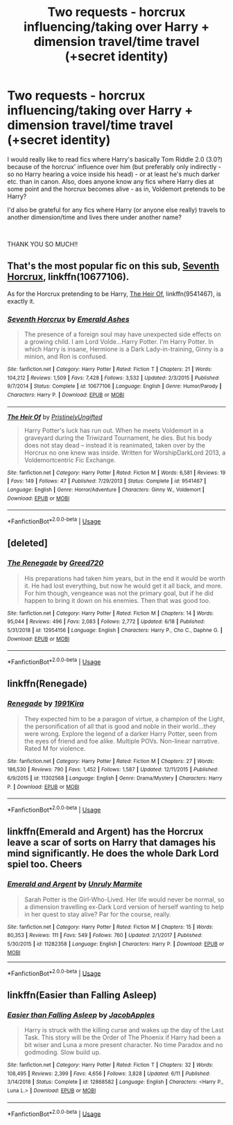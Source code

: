 #+TITLE: Two requests - horcrux influencing/taking over Harry + dimension travel/time travel (+secret identity)

* Two requests - horcrux influencing/taking over Harry + dimension travel/time travel (+secret identity)
:PROPERTIES:
:Author: turtle-ducky
:Score: 5
:DateUnix: 1561232866.0
:DateShort: 2019-Jun-23
:FlairText: Request
:END:
I would really like to read fics where Harry's basically Tom Riddle 2.0 (3.0?) because of the horcrux' influence over him (but preferably only indirectly - so no Harry hearing a voice inside his head) - or at least he's much darker etc. than in canon. Also, does anyone know any fics where Harry dies at some point and the horcrux becomes alive - as in, Voldemort pretends to be Harry?

I'd also be grateful for any fics where Harry (or anyone else really) travels to another dimension/time and lives there under another name?

​

THANK YOU SO MUCH!!


** That's the most popular fic on this sub, [[https://www.fanfiction.net/s/10677106/1/][Seventh Horcrux]], linkffn(10677106).

As for the Horcrux pretending to be Harry, [[https://www.fanfiction.net/s/9541467/1/][The Heir Of]], linkffn(9541467), is exactly it.
:PROPERTIES:
:Author: InquisitorCOC
:Score: 2
:DateUnix: 1561235661.0
:DateShort: 2019-Jun-23
:END:

*** [[https://www.fanfiction.net/s/10677106/1/][*/Seventh Horcrux/*]] by [[https://www.fanfiction.net/u/4112736/Emerald-Ashes][/Emerald Ashes/]]

#+begin_quote
  The presence of a foreign soul may have unexpected side effects on a growing child. I am Lord Volde...Harry Potter. I'm Harry Potter. In which Harry is insane, Hermione is a Dark Lady-in-training, Ginny is a minion, and Ron is confused.
#+end_quote

^{/Site/:} ^{fanfiction.net} ^{*|*} ^{/Category/:} ^{Harry} ^{Potter} ^{*|*} ^{/Rated/:} ^{Fiction} ^{T} ^{*|*} ^{/Chapters/:} ^{21} ^{*|*} ^{/Words/:} ^{104,212} ^{*|*} ^{/Reviews/:} ^{1,509} ^{*|*} ^{/Favs/:} ^{7,428} ^{*|*} ^{/Follows/:} ^{3,532} ^{*|*} ^{/Updated/:} ^{2/3/2015} ^{*|*} ^{/Published/:} ^{9/7/2014} ^{*|*} ^{/Status/:} ^{Complete} ^{*|*} ^{/id/:} ^{10677106} ^{*|*} ^{/Language/:} ^{English} ^{*|*} ^{/Genre/:} ^{Humor/Parody} ^{*|*} ^{/Characters/:} ^{Harry} ^{P.} ^{*|*} ^{/Download/:} ^{[[http://www.ff2ebook.com/old/ffn-bot/index.php?id=10677106&source=ff&filetype=epub][EPUB]]} ^{or} ^{[[http://www.ff2ebook.com/old/ffn-bot/index.php?id=10677106&source=ff&filetype=mobi][MOBI]]}

--------------

[[https://www.fanfiction.net/s/9541467/1/][*/The Heir Of/*]] by [[https://www.fanfiction.net/u/845976/PristinelyUngifted][/PristinelyUngifted/]]

#+begin_quote
  Harry Potter's luck has run out. When he meets Voldemort in a graveyard during the Triwizard Tournament, he dies. But his body does not stay dead -- instead it is reanimated, taken over by the Horcrux no one knew was inside. Written for WorshipDarkLord 2013, a Voldemortcentric Fic Exchange.
#+end_quote

^{/Site/:} ^{fanfiction.net} ^{*|*} ^{/Category/:} ^{Harry} ^{Potter} ^{*|*} ^{/Rated/:} ^{Fiction} ^{M} ^{*|*} ^{/Words/:} ^{6,581} ^{*|*} ^{/Reviews/:} ^{19} ^{*|*} ^{/Favs/:} ^{149} ^{*|*} ^{/Follows/:} ^{47} ^{*|*} ^{/Published/:} ^{7/29/2013} ^{*|*} ^{/Status/:} ^{Complete} ^{*|*} ^{/id/:} ^{9541467} ^{*|*} ^{/Language/:} ^{English} ^{*|*} ^{/Genre/:} ^{Horror/Adventure} ^{*|*} ^{/Characters/:} ^{Ginny} ^{W.,} ^{Voldemort} ^{*|*} ^{/Download/:} ^{[[http://www.ff2ebook.com/old/ffn-bot/index.php?id=9541467&source=ff&filetype=epub][EPUB]]} ^{or} ^{[[http://www.ff2ebook.com/old/ffn-bot/index.php?id=9541467&source=ff&filetype=mobi][MOBI]]}

--------------

*FanfictionBot*^{2.0.0-beta} | [[https://github.com/tusing/reddit-ffn-bot/wiki/Usage][Usage]]
:PROPERTIES:
:Author: FanfictionBot
:Score: 1
:DateUnix: 1561235671.0
:DateShort: 2019-Jun-23
:END:


** [deleted]
:PROPERTIES:
:Score: 1
:DateUnix: 1561244373.0
:DateShort: 2019-Jun-23
:END:

*** [[https://www.fanfiction.net/s/12954156/1/][*/The Renegade/*]] by [[https://www.fanfiction.net/u/9970685/Greed720][/Greed720/]]

#+begin_quote
  His preparations had taken him years, but in the end it would be worth it. He had lost everything, but now he would get it all back, and more. For him though, vengeance was not the primary goal, but if he did happen to bring it down on his enemies. Then that was good too.
#+end_quote

^{/Site/:} ^{fanfiction.net} ^{*|*} ^{/Category/:} ^{Harry} ^{Potter} ^{*|*} ^{/Rated/:} ^{Fiction} ^{M} ^{*|*} ^{/Chapters/:} ^{14} ^{*|*} ^{/Words/:} ^{95,044} ^{*|*} ^{/Reviews/:} ^{496} ^{*|*} ^{/Favs/:} ^{2,083} ^{*|*} ^{/Follows/:} ^{2,772} ^{*|*} ^{/Updated/:} ^{6/18} ^{*|*} ^{/Published/:} ^{5/31/2018} ^{*|*} ^{/id/:} ^{12954156} ^{*|*} ^{/Language/:} ^{English} ^{*|*} ^{/Characters/:} ^{Harry} ^{P.,} ^{Cho} ^{C.,} ^{Daphne} ^{G.} ^{*|*} ^{/Download/:} ^{[[http://www.ff2ebook.com/old/ffn-bot/index.php?id=12954156&source=ff&filetype=epub][EPUB]]} ^{or} ^{[[http://www.ff2ebook.com/old/ffn-bot/index.php?id=12954156&source=ff&filetype=mobi][MOBI]]}

--------------

*FanfictionBot*^{2.0.0-beta} | [[https://github.com/tusing/reddit-ffn-bot/wiki/Usage][Usage]]
:PROPERTIES:
:Author: FanfictionBot
:Score: 1
:DateUnix: 1561244412.0
:DateShort: 2019-Jun-23
:END:


** linkffn(Renegade)
:PROPERTIES:
:Score: 1
:DateUnix: 1561244714.0
:DateShort: 2019-Jun-23
:END:

*** [[https://www.fanfiction.net/s/11302568/1/][*/Renegade/*]] by [[https://www.fanfiction.net/u/6054788/1991Kira][/1991Kira/]]

#+begin_quote
  They expected him to be a paragon of virtue, a champion of the Light, the personification of all that is good and noble in their world...they were wrong. Explore the legend of a darker Harry Potter, seen from the eyes of friend and foe alike. Multiple POVs. Non-linear narrative. Rated M for violence.
#+end_quote

^{/Site/:} ^{fanfiction.net} ^{*|*} ^{/Category/:} ^{Harry} ^{Potter} ^{*|*} ^{/Rated/:} ^{Fiction} ^{M} ^{*|*} ^{/Chapters/:} ^{27} ^{*|*} ^{/Words/:} ^{186,530} ^{*|*} ^{/Reviews/:} ^{790} ^{*|*} ^{/Favs/:} ^{1,452} ^{*|*} ^{/Follows/:} ^{1,587} ^{*|*} ^{/Updated/:} ^{12/11/2015} ^{*|*} ^{/Published/:} ^{6/9/2015} ^{*|*} ^{/id/:} ^{11302568} ^{*|*} ^{/Language/:} ^{English} ^{*|*} ^{/Genre/:} ^{Drama/Mystery} ^{*|*} ^{/Characters/:} ^{Harry} ^{P.} ^{*|*} ^{/Download/:} ^{[[http://www.ff2ebook.com/old/ffn-bot/index.php?id=11302568&source=ff&filetype=epub][EPUB]]} ^{or} ^{[[http://www.ff2ebook.com/old/ffn-bot/index.php?id=11302568&source=ff&filetype=mobi][MOBI]]}

--------------

*FanfictionBot*^{2.0.0-beta} | [[https://github.com/tusing/reddit-ffn-bot/wiki/Usage][Usage]]
:PROPERTIES:
:Author: FanfictionBot
:Score: 1
:DateUnix: 1561244726.0
:DateShort: 2019-Jun-23
:END:


** linkffn(Emerald and Argent) has the Horcrux leave a scar of sorts on Harry that damages his mind significantly. He does the whole Dark Lord spiel too. Cheers
:PROPERTIES:
:Author: Erebus1999
:Score: 1
:DateUnix: 1561246468.0
:DateShort: 2019-Jun-23
:END:

*** [[https://www.fanfiction.net/s/11282358/1/][*/Emerald and Argent/*]] by [[https://www.fanfiction.net/u/6736400/Unruly-Marmite][/Unruly Marmite/]]

#+begin_quote
  Sarah Potter is the Girl-Who-Lived. Her life would never be normal, so a dimension travelling ex-Dark Lord version of herself wanting to help in her quest to stay alive? Par for the course, really.
#+end_quote

^{/Site/:} ^{fanfiction.net} ^{*|*} ^{/Category/:} ^{Harry} ^{Potter} ^{*|*} ^{/Rated/:} ^{Fiction} ^{M} ^{*|*} ^{/Chapters/:} ^{15} ^{*|*} ^{/Words/:} ^{80,353} ^{*|*} ^{/Reviews/:} ^{111} ^{*|*} ^{/Favs/:} ^{549} ^{*|*} ^{/Follows/:} ^{760} ^{*|*} ^{/Updated/:} ^{2/1/2017} ^{*|*} ^{/Published/:} ^{5/30/2015} ^{*|*} ^{/id/:} ^{11282358} ^{*|*} ^{/Language/:} ^{English} ^{*|*} ^{/Characters/:} ^{Harry} ^{P.} ^{*|*} ^{/Download/:} ^{[[http://www.ff2ebook.com/old/ffn-bot/index.php?id=11282358&source=ff&filetype=epub][EPUB]]} ^{or} ^{[[http://www.ff2ebook.com/old/ffn-bot/index.php?id=11282358&source=ff&filetype=mobi][MOBI]]}

--------------

*FanfictionBot*^{2.0.0-beta} | [[https://github.com/tusing/reddit-ffn-bot/wiki/Usage][Usage]]
:PROPERTIES:
:Author: FanfictionBot
:Score: 1
:DateUnix: 1561246488.0
:DateShort: 2019-Jun-23
:END:


** linkffn(Easier than Falling Asleep)
:PROPERTIES:
:Score: 1
:DateUnix: 1561254600.0
:DateShort: 2019-Jun-23
:END:

*** [[https://www.fanfiction.net/s/12868582/1/][*/Easier than Falling Asleep/*]] by [[https://www.fanfiction.net/u/4453643/JacobApples][/JacobApples/]]

#+begin_quote
  Harry is struck with the killing curse and wakes up the day of the Last Task. This story will be the Order of The Phoenix if Harry had been a bit wiser and Luna a more present character. No time Paradox and no godmoding. Slow build up.
#+end_quote

^{/Site/:} ^{fanfiction.net} ^{*|*} ^{/Category/:} ^{Harry} ^{Potter} ^{*|*} ^{/Rated/:} ^{Fiction} ^{T} ^{*|*} ^{/Chapters/:} ^{32} ^{*|*} ^{/Words/:} ^{108,495} ^{*|*} ^{/Reviews/:} ^{2,399} ^{*|*} ^{/Favs/:} ^{4,656} ^{*|*} ^{/Follows/:} ^{3,828} ^{*|*} ^{/Updated/:} ^{6/11} ^{*|*} ^{/Published/:} ^{3/14/2018} ^{*|*} ^{/Status/:} ^{Complete} ^{*|*} ^{/id/:} ^{12868582} ^{*|*} ^{/Language/:} ^{English} ^{*|*} ^{/Characters/:} ^{<Harry} ^{P.,} ^{Luna} ^{L.>} ^{*|*} ^{/Download/:} ^{[[http://www.ff2ebook.com/old/ffn-bot/index.php?id=12868582&source=ff&filetype=epub][EPUB]]} ^{or} ^{[[http://www.ff2ebook.com/old/ffn-bot/index.php?id=12868582&source=ff&filetype=mobi][MOBI]]}

--------------

*FanfictionBot*^{2.0.0-beta} | [[https://github.com/tusing/reddit-ffn-bot/wiki/Usage][Usage]]
:PROPERTIES:
:Author: FanfictionBot
:Score: 1
:DateUnix: 1561254622.0
:DateShort: 2019-Jun-23
:END:
